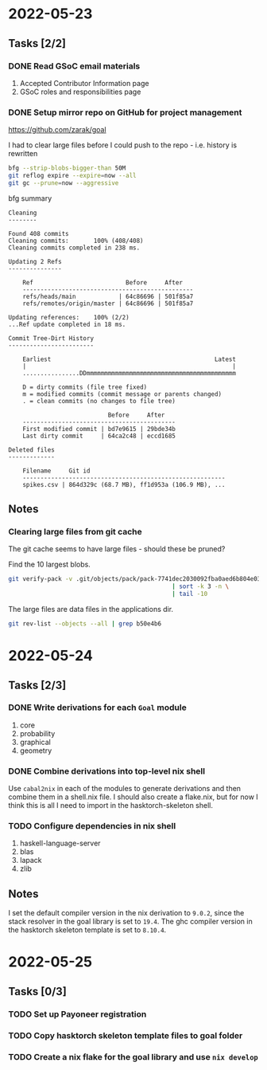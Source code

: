 * 2022-05-23
** Tasks [2/2]
*** DONE Read GSoC email materials
1. Accepted Contributor Information page
2. GSoC roles and responsibilities page
*** DONE Setup mirror repo on GitHub for project management
https://github.com/zarak/goal

I had to clear large files before I could push to the repo - i.e. history is rewritten
#+begin_src bash
bfg --strip-blobs-bigger-than 50M
git reflog expire --expire=now --all
git gc --prune=now --aggressive
#+end_src

bfg summary
#+begin_src
Cleaning
--------

Found 408 commits
Cleaning commits:       100% (408/408)
Cleaning commits completed in 238 ms.

Updating 2 Refs
---------------

	Ref                          Before     After
	------------------------------------------------
	refs/heads/main            | 64c86696 | 501f85a7
	refs/remotes/origin/master | 64c86696 | 501f85a7

Updating references:    100% (2/2)
...Ref update completed in 18 ms.

Commit Tree-Dirt History
------------------------

	Earliest                                              Latest
	|                                                          |
	................DDmmmmmmmmmmmmmmmmmmmmmmmmmmmmmmmmmmmmmmmmmm

	D = dirty commits (file tree fixed)
	m = modified commits (commit message or parents changed)
	. = clean commits (no changes to file tree)

	                        Before     After
	-------------------------------------------
	First modified commit | bd7e9615 | 29bde34b
	Last dirty commit     | 64ca2c48 | eccd1685

Deleted files
-------------

	Filename     Git id
	---------------------------------------------------------
	spikes.csv | 864d329c (68.7 MB), ff1d953a (106.9 MB), ...
#+end_src
** Notes
*** Clearing large files from git cache
The git cache seems to have large files - should these be pruned?

Find the 10 largest blobs.
#+begin_src bash
git verify-pack -v .git/objects/pack/pack-7741dec2030092fba0aed6b804e03a9c8094c1c9.idx \
                                              | sort -k 3 -n \
                                              | tail -10
#+end_src

The large files are data files in the applications dir.
#+begin_src bash
git rev-list --objects --all | grep b50e4b6
#+end_src

* 2022-05-24
** Tasks [2/3]
*** DONE Write derivations for each =Goal= module
1. core
2. probability
3. graphical
4. geometry
*** DONE Combine derivations into top-level nix shell
Use =cabal2nix= in each of the modules to generate derivations and then combine them in a shell.nix file. I should also create a flake.nix, but for now I think this is all I need to import in the hasktorch-skeleton shell.
*** TODO Configure dependencies in nix shell
1. haskell-language-server
2. blas
3. lapack
4. zlib

** Notes
I set the default compiler version in the nix derivation to =9.0.2=, since the stack resolver in the goal library is set to =19.4=. The ghc compiler version in the hasktorch skeleton template is set to =8.10.4=.
* 2022-05-25
** Tasks [0/3]
*** TODO Set up Payoneer registration
*** TODO Copy hasktorch skeleton template files to goal folder
*** TODO Create a nix flake for the goal library and use =nix develop=
